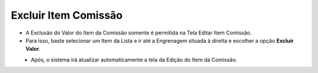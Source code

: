 Excluir Item Comissão
#####################
- A Exclusão do Valor do Item da Comissão somente é permitida na Tela Editar Item Comissão.
- Para isso, baste selecionar um Item da Lista e ir até a Engrenagem situada à direita e escolher a opção **Excluir Valor**.

|imagem26|
   - Após, o sistema irá atualizar automaticamente a tela da Edição do Item da Comissão.


.. |br| raw:: html

   <br />


.. |imagem26| image:: imagens/Valor_Excluir.png
